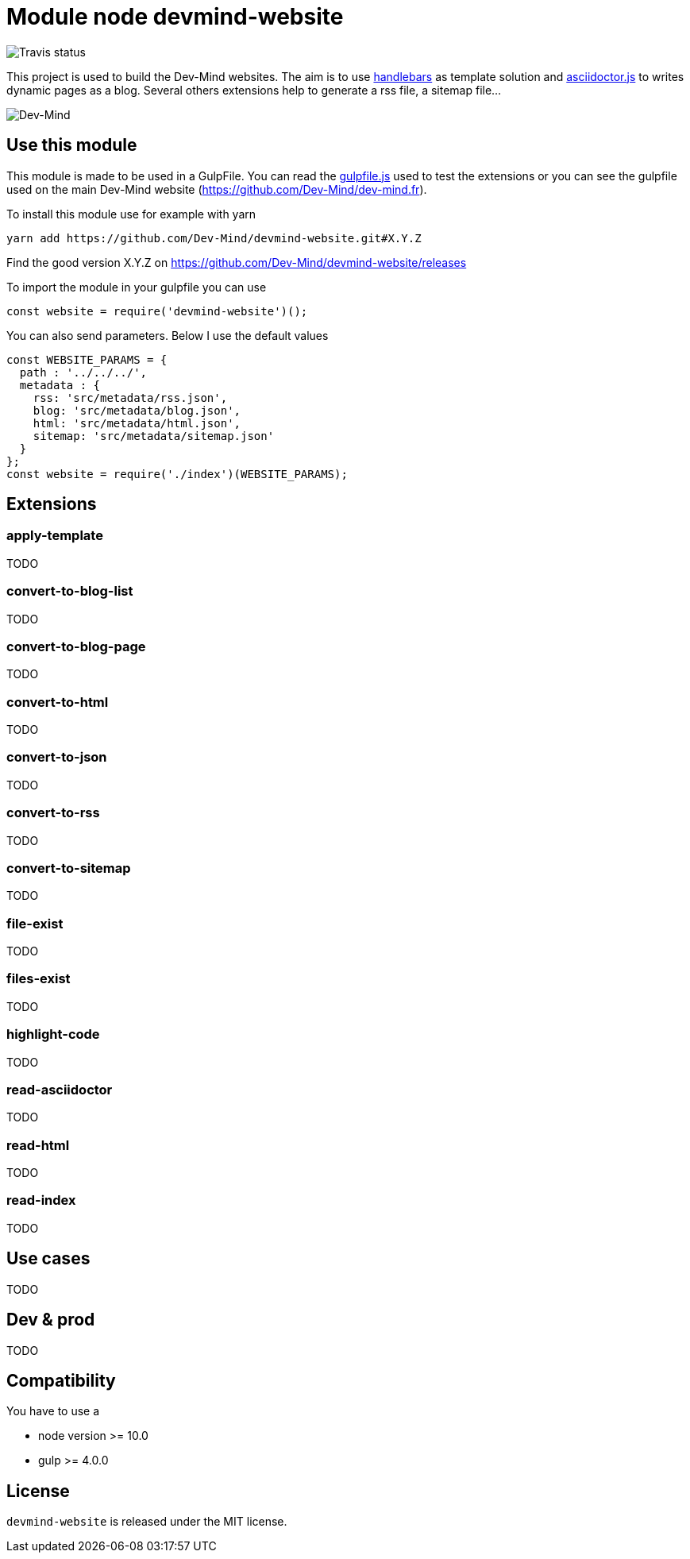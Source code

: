 = Module node devmind-website

image::https://api.travis-ci.org/Dev-Mind/devmind-website.svg?branch=master[Travis status]

This project is used to build the Dev-Mind websites. The aim is to use https://github.com/wycats/handlebars.js[handlebars] as template solution and https://asciidoctor.org/docs/asciidoctor.js/[asciidoctor.js] to writes dynamic pages as a blog. Several others extensions help to generate a rss file, a sitemap file...

image::https://www.dev-mind.fr/img/logo/logo_1500.png[Dev-Mind]

== Use this module

This module is made to be used in a GulpFile. You can read the link:./gulpfile.js[gulpfile.js] used to test the extensions or you can see the gulpfile used on the main Dev-Mind website (https://github.com/Dev-Mind/dev-mind.fr).

To install this module use for example with yarn

```
yarn add https://github.com/Dev-Mind/devmind-website.git#X.Y.Z
```

Find the good version X.Y.Z on https://github.com/Dev-Mind/devmind-website/releases

To import the module in your gulpfile you can use

[source,javascript]
----
const website = require('devmind-website')();
----

You can also send parameters. Below I use the default values

[source,javascript]
----
const WEBSITE_PARAMS = {
  path : '../../../',
  metadata : {
    rss: 'src/metadata/rss.json',
    blog: 'src/metadata/blog.json',
    html: 'src/metadata/html.json',
    sitemap: 'src/metadata/sitemap.json'
  }
};
const website = require('./index')(WEBSITE_PARAMS);
----

== Extensions

=== apply-template
TODO

=== convert-to-blog-list
TODO

=== convert-to-blog-page
TODO

=== convert-to-html
TODO

=== convert-to-json
TODO

=== convert-to-rss
TODO

=== convert-to-sitemap
TODO

=== file-exist
TODO

=== files-exist
TODO

=== highlight-code
TODO

=== read-asciidoctor
TODO

=== read-html
TODO

=== read-index
TODO

== Use cases

TODO

== Dev & prod
TODO

== Compatibility
You have to use a

* node version >= 10.0
* gulp >= 4.0.0

== License
`devmind-website` is released under the MIT license.